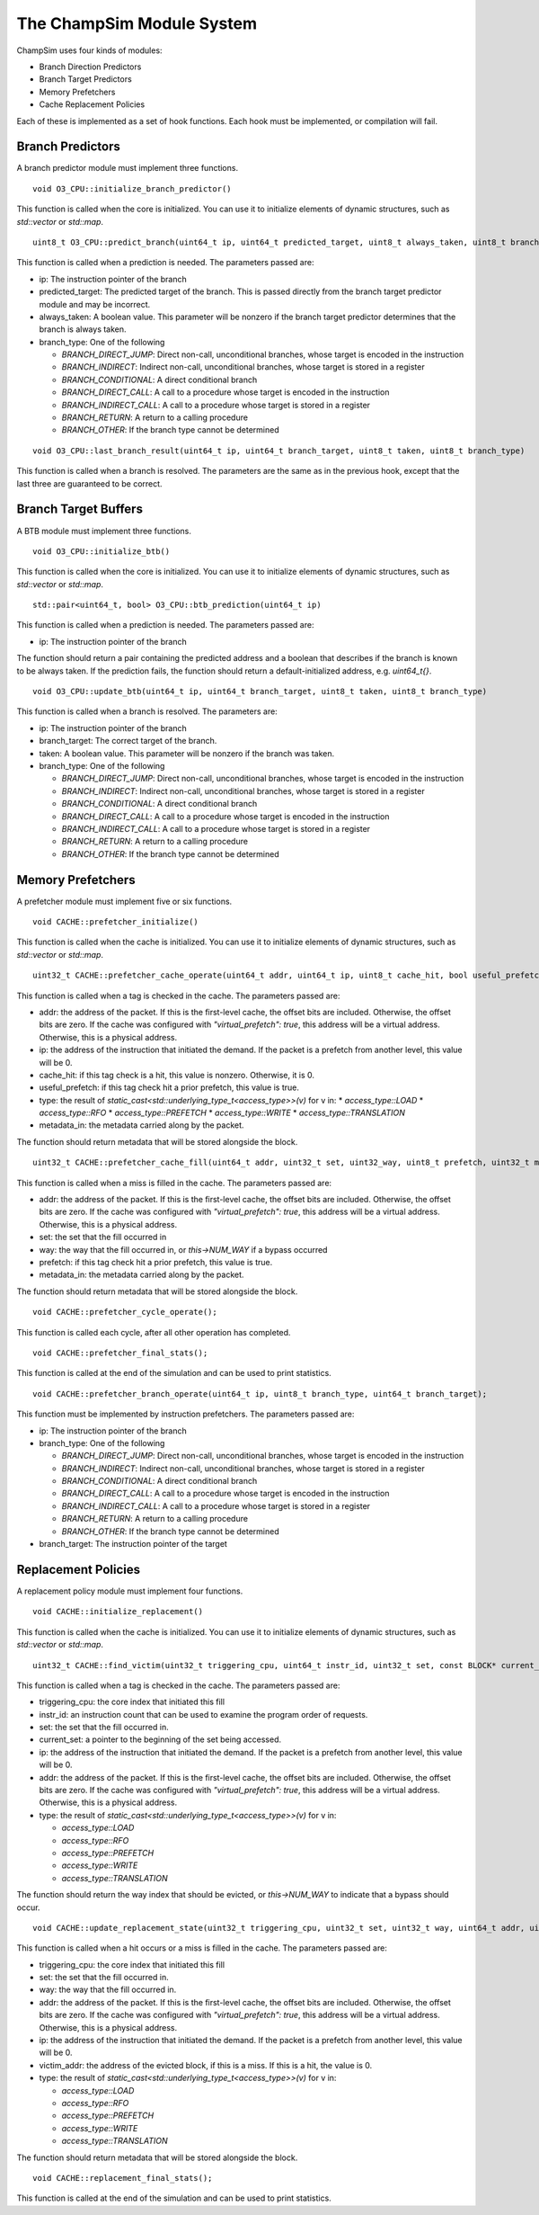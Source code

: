 .. _Modules:

=============================
The ChampSim Module System
=============================

ChampSim uses four kinds of modules:

* Branch Direction Predictors
* Branch Target Predictors
* Memory Prefetchers
* Cache Replacement Policies

Each of these is implemented as a set of hook functions. Each hook must be implemented, or compilation will fail.

----------------------------
Branch Predictors
----------------------------

A branch predictor module must implement three functions.

::

  void O3_CPU::initialize_branch_predictor()

This function is called when the core is initialized. You can use it to initialize elements of dynamic structures, such as `std::vector` or `std::map`.

::

  uint8_t O3_CPU::predict_branch(uint64_t ip, uint64_t predicted_target, uint8_t always_taken, uint8_t branch_type)

This function is called when a prediction is needed. The parameters passed are:

* ip: The instruction pointer of the branch
* predicted_target: The predicted target of the branch. This is passed directly from the branch target predictor module and may be incorrect.
* always_taken: A boolean value. This parameter will be nonzero if the branch target predictor determines that the branch is always taken.
* branch_type: One of the following

  * `BRANCH_DIRECT_JUMP`: Direct non-call, unconditional branches, whose target is encoded in the instruction
  * `BRANCH_INDIRECT`: Indirect non-call, unconditional branches, whose target is stored in a register
  * `BRANCH_CONDITIONAL`: A direct conditional branch
  * `BRANCH_DIRECT_CALL`: A call to a procedure whose target is encoded in the instruction
  * `BRANCH_INDIRECT_CALL`: A call to a procedure whose target is stored in a register
  * `BRANCH_RETURN`: A return to a calling procedure
  * `BRANCH_OTHER`: If the branch type cannot be determined

::

  void O3_CPU::last_branch_result(uint64_t ip, uint64_t branch_target, uint8_t taken, uint8_t branch_type)


This function is called when a branch is resolved. The parameters are the same as in the previous hook, except that the last three are guaranteed to be correct.

-----------------------------------
Branch Target Buffers
-----------------------------------

A BTB module must implement three functions.

::

  void O3_CPU::initialize_btb()

This function is called when the core is initialized. You can use it to initialize elements of dynamic structures, such as `std::vector` or `std::map`.

::

  std::pair<uint64_t, bool> O3_CPU::btb_prediction(uint64_t ip)

This function is called when a prediction is needed. The parameters passed are:

* ip: The instruction pointer of the branch

The function should return a pair containing the predicted address and a boolean that describes if the branch is known to be always taken. If the prediction fails, the function should return a default-initialized address, e.g. `uint64_t{}`.

::

  void O3_CPU::update_btb(uint64_t ip, uint64_t branch_target, uint8_t taken, uint8_t branch_type)


This function is called when a branch is resolved. The parameters are:

* ip: The instruction pointer of the branch
* branch_target: The correct target of the branch.
* taken: A boolean value. This parameter will be nonzero if the branch was taken.
* branch_type: One of the following

  * `BRANCH_DIRECT_JUMP`: Direct non-call, unconditional branches, whose target is encoded in the instruction
  * `BRANCH_INDIRECT`: Indirect non-call, unconditional branches, whose target is stored in a register
  * `BRANCH_CONDITIONAL`: A direct conditional branch
  * `BRANCH_DIRECT_CALL`: A call to a procedure whose target is encoded in the instruction
  * `BRANCH_INDIRECT_CALL`: A call to a procedure whose target is stored in a register
  * `BRANCH_RETURN`: A return to a calling procedure
  * `BRANCH_OTHER`: If the branch type cannot be determined

-----------------------------------
Memory Prefetchers
-----------------------------------

A prefetcher module must implement five or six functions.

::

  void CACHE::prefetcher_initialize()

This function is called when the cache is initialized. You can use it to initialize elements of dynamic structures, such as `std::vector` or `std::map`.

::

  uint32_t CACHE::prefetcher_cache_operate(uint64_t addr, uint64_t ip, uint8_t cache_hit, bool useful_prefetch, uint8_t type, uint32_t metadata_in);

This function is called when a tag is checked in the cache. The parameters passed are:

* addr: the address of the packet. If this is the first-level cache, the offset bits are included. Otherwise, the offset bits are zero. If the cache was configured with `"virtual_prefetch": true`, this address will be a virtual address. Otherwise, this is a physical address.
* ip: the address of the instruction that initiated the demand. If the packet is a prefetch from another level, this value will be 0.
* cache_hit: if this tag check is a hit, this value is nonzero. Otherwise, it is 0.
* useful_prefetch: if this tag check hit a prior prefetch, this value is true.
* type: the result of `static_cast<std::underlying_type_t<access_type>>(v)` for v in:
  * `access_type::LOAD`
  * `access_type::RFO`
  * `access_type::PREFETCH`
  * `access_type::WRITE`
  * `access_type::TRANSLATION`
* metadata_in: the metadata carried along by the packet.

The function should return metadata that will be stored alongside the block.

::

  uint32_t CACHE::prefetcher_cache_fill(uint64_t addr, uint32_t set, uint32_way, uint8_t prefetch, uint32_t metadata_in);

This function is called when a miss is filled in the cache. The parameters passed are:

* addr: the address of the packet. If this is the first-level cache, the offset bits are included. Otherwise, the offset bits are zero. If the cache was configured with `"virtual_prefetch": true`, this address will be a virtual address. Otherwise, this is a physical address.
* set: the set that the fill occurred in
* way: the way that the fill occurred in, or `this->NUM_WAY` if a bypass occurred
* prefetch: if this tag check hit a prior prefetch, this value is true.
* metadata_in: the metadata carried along by the packet.

The function should return metadata that will be stored alongside the block.

::

  void CACHE::prefetcher_cycle_operate();


This function is called each cycle, after all other operation has completed.

::

  void CACHE::prefetcher_final_stats();


This function is called at the end of the simulation and can be used to print statistics.


::

  void CACHE::prefetcher_branch_operate(uint64_t ip, uint8_t branch_type, uint64_t branch_target);


This function must be implemented by instruction prefetchers. The parameters passed are:

* ip: The instruction pointer of the branch
* branch_type: One of the following

  * `BRANCH_DIRECT_JUMP`: Direct non-call, unconditional branches, whose target is encoded in the instruction
  * `BRANCH_INDIRECT`: Indirect non-call, unconditional branches, whose target is stored in a register
  * `BRANCH_CONDITIONAL`: A direct conditional branch
  * `BRANCH_DIRECT_CALL`: A call to a procedure whose target is encoded in the instruction
  * `BRANCH_INDIRECT_CALL`: A call to a procedure whose target is stored in a register
  * `BRANCH_RETURN`: A return to a calling procedure
  * `BRANCH_OTHER`: If the branch type cannot be determined

* branch_target: The instruction pointer of the target

-----------------------------------
Replacement Policies
-----------------------------------

A replacement policy module must implement four functions.

::

  void CACHE::initialize_replacement()

This function is called when the cache is initialized. You can use it to initialize elements of dynamic structures, such as `std::vector` or `std::map`.

::

  uint32_t CACHE::find_victim(uint32_t triggering_cpu, uint64_t instr_id, uint32_t set, const BLOCK* current_set, uint64_t ip, uint64_t addr, uint32_t type);

This function is called when a tag is checked in the cache. The parameters passed are:

* triggering_cpu: the core index that initiated this fill
* instr_id: an instruction count that can be used to examine the program order of requests.
* set: the set that the fill occurred in.
* current_set: a pointer to the beginning of the set being accessed.
* ip: the address of the instruction that initiated the demand. If the packet is a prefetch from another level, this value will be 0.
* addr: the address of the packet. If this is the first-level cache, the offset bits are included. Otherwise, the offset bits are zero. If the cache was configured with `"virtual_prefetch": true`, this address will be a virtual address. Otherwise, this is a physical address.
* type: the result of `static_cast<std::underlying_type_t<access_type>>(v)` for v in:

  * `access_type::LOAD`
  * `access_type::RFO`
  * `access_type::PREFETCH`
  * `access_type::WRITE`
  * `access_type::TRANSLATION`

The function should return the way index that should be evicted, or `this->NUM_WAY` to indicate that a bypass should occur.

::

  void CACHE::update_replacement_state(uint32_t triggering_cpu, uint32_t set, uint32_t way, uint64_t addr, uint64_t ip, uint64_t victim_addr, uint8_t hit);

This function is called when a hit occurs or a miss is filled in the cache. The parameters passed are:

* triggering_cpu: the core index that initiated this fill
* set: the set that the fill occurred in.
* way: the way that the fill occurred in.
* addr: the address of the packet. If this is the first-level cache, the offset bits are included. Otherwise, the offset bits are zero. If the cache was configured with `"virtual_prefetch": true`, this address will be a virtual address. Otherwise, this is a physical address.
* ip: the address of the instruction that initiated the demand. If the packet is a prefetch from another level, this value will be 0.
* victim_addr: the address of the evicted block, if this is a miss. If this is a hit, the value is 0.
* type: the result of `static_cast<std::underlying_type_t<access_type>>(v)` for v in:

  * `access_type::LOAD`
  * `access_type::RFO`
  * `access_type::PREFETCH`
  * `access_type::WRITE`
  * `access_type::TRANSLATION`

The function should return metadata that will be stored alongside the block.

::

  void CACHE::replacement_final_stats();


This function is called at the end of the simulation and can be used to print statistics.

